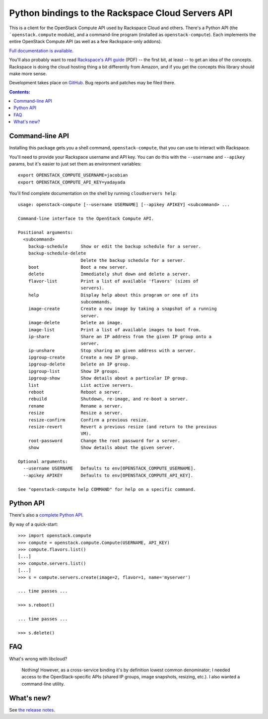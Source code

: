 Python bindings to the Rackspace Cloud Servers API
==================================================

This is a client for the OpenStack Compute API used by Rackspace Cloud and
others. There's a Python API (the ```openstack.compute`` module), and a
command-line program (installed as ``openstack-compute``). Each implements the
entire OpenStack Compute API (as well as a few Rackspace-only addons).

`Full documentation is available`__.

__ http://openstackcompute.rtfd.org/

You'll also probably want to read `Rackspace's API guide`__ (PDF) -- the first
bit, at least -- to get an idea of the concepts. Rackspace is doing the cloud
hosting thing a bit differently from Amazon, and if you get the concepts this
library should make more sense.

__ http://docs.rackspacecloud.com/servers/api/cs-devguide-latest.pdf

Development takes place on GitHub__. Bug reports and patches may be filed there.

__ http://github.com/jacobian/openstack.compute

.. contents:: Contents:
   :local:

Command-line API
----------------

Installing this package gets you a shell command, ``openstack-compute``, that
you can use to interact with Rackspace.

You'll need to provide your Rackspace username and API key. You can do this
with the ``--username`` and ``--apikey`` params, but it's easier to just set
them as environment variables::

    export OPENSTACK_COMPUTE_USERNAME=jacobian
    export OPENSTACK_COMPUTE_API_KEY=yadayada

You'll find complete documentation on the shell by running
``cloudservers help``::

    usage: openstack-compute [--username USERNAME] [--apikey APIKEY] <subcommand> ...

    Command-line interface to the OpenStack Compute API.

    Positional arguments:
      <subcommand>
        backup-schedule     Show or edit the backup schedule for a server.
        backup-schedule-delete
                            Delete the backup schedule for a server.
        boot                Boot a new server.
        delete              Immediately shut down and delete a server.
        flavor-list         Print a list of available 'flavors' (sizes of
                            servers).
        help                Display help about this program or one of its
                            subcommands.
        image-create        Create a new image by taking a snapshot of a running
                            server.
        image-delete        Delete an image.
        image-list          Print a list of available images to boot from.
        ip-share            Share an IP address from the given IP group onto a
                            server.
        ip-unshare          Stop sharing an given address with a server.
        ipgroup-create      Create a new IP group.
        ipgroup-delete      Delete an IP group.
        ipgroup-list        Show IP groups.
        ipgroup-show        Show details about a particular IP group.
        list                List active servers.
        reboot              Reboot a server.
        rebuild             Shutdown, re-image, and re-boot a server.
        rename              Rename a server.
        resize              Resize a server.
        resize-confirm      Confirm a previous resize.
        resize-revert       Revert a previous resize (and return to the previous
                            VM).
        root-password       Change the root password for a server.
        show                Show details about the given server.

    Optional arguments:
      --username USERNAME   Defaults to env[OPENSTACK_COMPUTE_USERNAME].
      --apikey APIKEY       Defaults to env[OPENSTACK_COMPUTE_API_KEY].

    See "openstack-compute help COMMAND" for help on a specific command.

Python API
----------

There's also a `complete Python API`__.

__ http://openstackcompute.rtfd.org/

By way of a quick-start::

    >>> import openstack.compute
    >>> compute = openstack.compute.Compute(USERNAME, API_KEY)
    >>> compute.flavors.list()
    [...]
    >>> compute.servers.list()
    [...]
    >>> s = compute.servers.create(image=2, flavor=1, name='myserver')

    ... time passes ...

    >>> s.reboot()

    ... time passes ...

    >>> s.delete()

FAQ
---

What's wrong with libcloud?

    Nothing! However, as a cross-service binding it's by definition lowest
    common denominator; I needed access to the OpenStack-specific APIs (shared
    IP groups, image snapshots, resizing, etc.). I also wanted a command-line
    utility.

What's new?
-----------

See `the release notes <http://openstackcompute.readthedocs.org/en/latest/releases.html>`_.